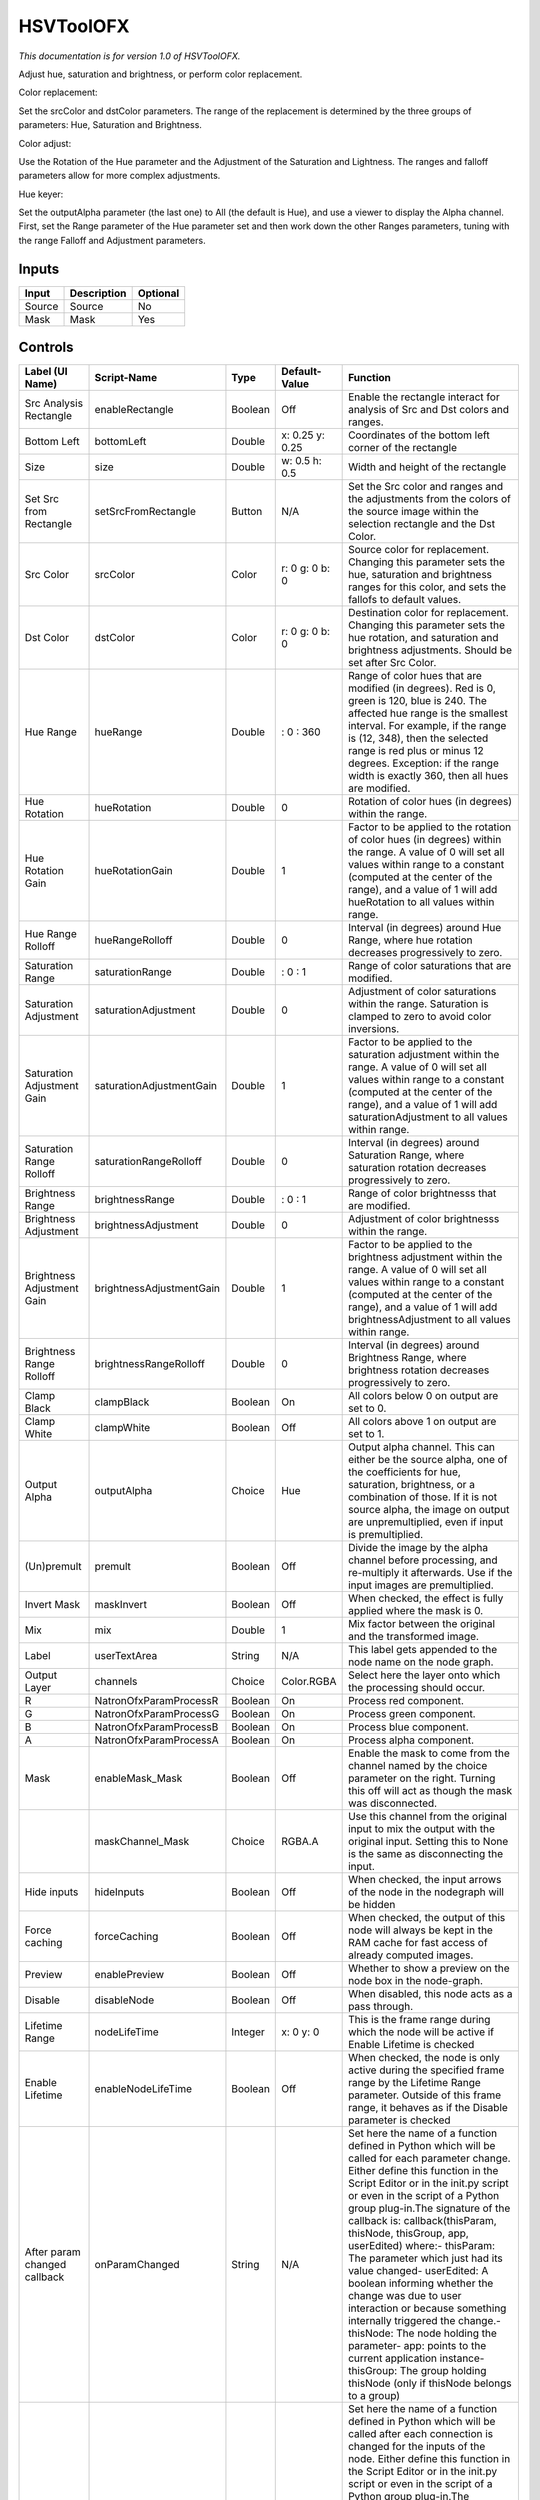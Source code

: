 .. _net.sf.openfx.HSVToolPlugin:

HSVToolOFX
==========

.. figure:: net.sf.openfx.HSVToolPlugin.png
   :alt: 

*This documentation is for version 1.0 of HSVToolOFX.*

Adjust hue, saturation and brightness, or perform color replacement.

Color replacement:

Set the srcColor and dstColor parameters. The range of the replacement is determined by the three groups of parameters: Hue, Saturation and Brightness.

Color adjust:

Use the Rotation of the Hue parameter and the Adjustment of the Saturation and Lightness. The ranges and falloff parameters allow for more complex adjustments.

Hue keyer:

Set the outputAlpha parameter (the last one) to All (the default is Hue), and use a viewer to display the Alpha channel. First, set the Range parameter of the Hue parameter set and then work down the other Ranges parameters, tuning with the range Falloff and Adjustment parameters.

Inputs
------

+----------+---------------+------------+
| Input    | Description   | Optional   |
+==========+===============+============+
| Source   | Source        | No         |
+----------+---------------+------------+
| Mask     | Mask          | Yes        |
+----------+---------------+------------+

Controls
--------

+--------------------------------+----------------------------+-----------+-------------------+-----------------------------------------------------------------------------------------------------------------------------------------------------------------------------------------------------------------------------------------------------------------------------------------------------------------------------------------------------------------------------------------------------------------------------------------------------------------------------------------------------------------------------------------------------------------------------------------------------------------------------------------------------------------------------------------------------------+
| Label (UI Name)                | Script-Name                | Type      | Default-Value     | Function                                                                                                                                                                                                                                                                                                                                                                                                                                                                                                                                                                                                                                                                                                  |
+================================+============================+===========+===================+===========================================================================================================================================================================================================================================================================================================================================================================================================================================================================================================================================================================================================================================================================================================+
| Src Analysis Rectangle         | enableRectangle            | Boolean   | Off               | Enable the rectangle interact for analysis of Src and Dst colors and ranges.                                                                                                                                                                                                                                                                                                                                                                                                                                                                                                                                                                                                                              |
+--------------------------------+----------------------------+-----------+-------------------+-----------------------------------------------------------------------------------------------------------------------------------------------------------------------------------------------------------------------------------------------------------------------------------------------------------------------------------------------------------------------------------------------------------------------------------------------------------------------------------------------------------------------------------------------------------------------------------------------------------------------------------------------------------------------------------------------------------+
| Bottom Left                    | bottomLeft                 | Double    | x: 0.25 y: 0.25   | Coordinates of the bottom left corner of the rectangle                                                                                                                                                                                                                                                                                                                                                                                                                                                                                                                                                                                                                                                    |
+--------------------------------+----------------------------+-----------+-------------------+-----------------------------------------------------------------------------------------------------------------------------------------------------------------------------------------------------------------------------------------------------------------------------------------------------------------------------------------------------------------------------------------------------------------------------------------------------------------------------------------------------------------------------------------------------------------------------------------------------------------------------------------------------------------------------------------------------------+
| Size                           | size                       | Double    | w: 0.5 h: 0.5     | Width and height of the rectangle                                                                                                                                                                                                                                                                                                                                                                                                                                                                                                                                                                                                                                                                         |
+--------------------------------+----------------------------+-----------+-------------------+-----------------------------------------------------------------------------------------------------------------------------------------------------------------------------------------------------------------------------------------------------------------------------------------------------------------------------------------------------------------------------------------------------------------------------------------------------------------------------------------------------------------------------------------------------------------------------------------------------------------------------------------------------------------------------------------------------------+
| Set Src from Rectangle         | setSrcFromRectangle        | Button    | N/A               | Set the Src color and ranges and the adjustments from the colors of the source image within the selection rectangle and the Dst Color.                                                                                                                                                                                                                                                                                                                                                                                                                                                                                                                                                                    |
+--------------------------------+----------------------------+-----------+-------------------+-----------------------------------------------------------------------------------------------------------------------------------------------------------------------------------------------------------------------------------------------------------------------------------------------------------------------------------------------------------------------------------------------------------------------------------------------------------------------------------------------------------------------------------------------------------------------------------------------------------------------------------------------------------------------------------------------------------+
| Src Color                      | srcColor                   | Color     | r: 0 g: 0 b: 0    | Source color for replacement. Changing this parameter sets the hue, saturation and brightness ranges for this color, and sets the fallofs to default values.                                                                                                                                                                                                                                                                                                                                                                                                                                                                                                                                              |
+--------------------------------+----------------------------+-----------+-------------------+-----------------------------------------------------------------------------------------------------------------------------------------------------------------------------------------------------------------------------------------------------------------------------------------------------------------------------------------------------------------------------------------------------------------------------------------------------------------------------------------------------------------------------------------------------------------------------------------------------------------------------------------------------------------------------------------------------------+
| Dst Color                      | dstColor                   | Color     | r: 0 g: 0 b: 0    | Destination color for replacement. Changing this parameter sets the hue rotation, and saturation and brightness adjustments. Should be set after Src Color.                                                                                                                                                                                                                                                                                                                                                                                                                                                                                                                                               |
+--------------------------------+----------------------------+-----------+-------------------+-----------------------------------------------------------------------------------------------------------------------------------------------------------------------------------------------------------------------------------------------------------------------------------------------------------------------------------------------------------------------------------------------------------------------------------------------------------------------------------------------------------------------------------------------------------------------------------------------------------------------------------------------------------------------------------------------------------+
| Hue Range                      | hueRange                   | Double    | : 0 : 360         | Range of color hues that are modified (in degrees). Red is 0, green is 120, blue is 240. The affected hue range is the smallest interval. For example, if the range is (12, 348), then the selected range is red plus or minus 12 degrees. Exception: if the range width is exactly 360, then all hues are modified.                                                                                                                                                                                                                                                                                                                                                                                      |
+--------------------------------+----------------------------+-----------+-------------------+-----------------------------------------------------------------------------------------------------------------------------------------------------------------------------------------------------------------------------------------------------------------------------------------------------------------------------------------------------------------------------------------------------------------------------------------------------------------------------------------------------------------------------------------------------------------------------------------------------------------------------------------------------------------------------------------------------------+
| Hue Rotation                   | hueRotation                | Double    | 0                 | Rotation of color hues (in degrees) within the range.                                                                                                                                                                                                                                                                                                                                                                                                                                                                                                                                                                                                                                                     |
+--------------------------------+----------------------------+-----------+-------------------+-----------------------------------------------------------------------------------------------------------------------------------------------------------------------------------------------------------------------------------------------------------------------------------------------------------------------------------------------------------------------------------------------------------------------------------------------------------------------------------------------------------------------------------------------------------------------------------------------------------------------------------------------------------------------------------------------------------+
| Hue Rotation Gain              | hueRotationGain            | Double    | 1                 | Factor to be applied to the rotation of color hues (in degrees) within the range. A value of 0 will set all values within range to a constant (computed at the center of the range), and a value of 1 will add hueRotation to all values within range.                                                                                                                                                                                                                                                                                                                                                                                                                                                    |
+--------------------------------+----------------------------+-----------+-------------------+-----------------------------------------------------------------------------------------------------------------------------------------------------------------------------------------------------------------------------------------------------------------------------------------------------------------------------------------------------------------------------------------------------------------------------------------------------------------------------------------------------------------------------------------------------------------------------------------------------------------------------------------------------------------------------------------------------------+
| Hue Range Rolloff              | hueRangeRolloff            | Double    | 0                 | Interval (in degrees) around Hue Range, where hue rotation decreases progressively to zero.                                                                                                                                                                                                                                                                                                                                                                                                                                                                                                                                                                                                               |
+--------------------------------+----------------------------+-----------+-------------------+-----------------------------------------------------------------------------------------------------------------------------------------------------------------------------------------------------------------------------------------------------------------------------------------------------------------------------------------------------------------------------------------------------------------------------------------------------------------------------------------------------------------------------------------------------------------------------------------------------------------------------------------------------------------------------------------------------------+
| Saturation Range               | saturationRange            | Double    | : 0 : 1           | Range of color saturations that are modified.                                                                                                                                                                                                                                                                                                                                                                                                                                                                                                                                                                                                                                                             |
+--------------------------------+----------------------------+-----------+-------------------+-----------------------------------------------------------------------------------------------------------------------------------------------------------------------------------------------------------------------------------------------------------------------------------------------------------------------------------------------------------------------------------------------------------------------------------------------------------------------------------------------------------------------------------------------------------------------------------------------------------------------------------------------------------------------------------------------------------+
| Saturation Adjustment          | saturationAdjustment       | Double    | 0                 | Adjustment of color saturations within the range. Saturation is clamped to zero to avoid color inversions.                                                                                                                                                                                                                                                                                                                                                                                                                                                                                                                                                                                                |
+--------------------------------+----------------------------+-----------+-------------------+-----------------------------------------------------------------------------------------------------------------------------------------------------------------------------------------------------------------------------------------------------------------------------------------------------------------------------------------------------------------------------------------------------------------------------------------------------------------------------------------------------------------------------------------------------------------------------------------------------------------------------------------------------------------------------------------------------------+
| Saturation Adjustment Gain     | saturationAdjustmentGain   | Double    | 1                 | Factor to be applied to the saturation adjustment within the range. A value of 0 will set all values within range to a constant (computed at the center of the range), and a value of 1 will add saturationAdjustment to all values within range.                                                                                                                                                                                                                                                                                                                                                                                                                                                         |
+--------------------------------+----------------------------+-----------+-------------------+-----------------------------------------------------------------------------------------------------------------------------------------------------------------------------------------------------------------------------------------------------------------------------------------------------------------------------------------------------------------------------------------------------------------------------------------------------------------------------------------------------------------------------------------------------------------------------------------------------------------------------------------------------------------------------------------------------------+
| Saturation Range Rolloff       | saturationRangeRolloff     | Double    | 0                 | Interval (in degrees) around Saturation Range, where saturation rotation decreases progressively to zero.                                                                                                                                                                                                                                                                                                                                                                                                                                                                                                                                                                                                 |
+--------------------------------+----------------------------+-----------+-------------------+-----------------------------------------------------------------------------------------------------------------------------------------------------------------------------------------------------------------------------------------------------------------------------------------------------------------------------------------------------------------------------------------------------------------------------------------------------------------------------------------------------------------------------------------------------------------------------------------------------------------------------------------------------------------------------------------------------------+
| Brightness Range               | brightnessRange            | Double    | : 0 : 1           | Range of color brightnesss that are modified.                                                                                                                                                                                                                                                                                                                                                                                                                                                                                                                                                                                                                                                             |
+--------------------------------+----------------------------+-----------+-------------------+-----------------------------------------------------------------------------------------------------------------------------------------------------------------------------------------------------------------------------------------------------------------------------------------------------------------------------------------------------------------------------------------------------------------------------------------------------------------------------------------------------------------------------------------------------------------------------------------------------------------------------------------------------------------------------------------------------------+
| Brightness Adjustment          | brightnessAdjustment       | Double    | 0                 | Adjustment of color brightnesss within the range.                                                                                                                                                                                                                                                                                                                                                                                                                                                                                                                                                                                                                                                         |
+--------------------------------+----------------------------+-----------+-------------------+-----------------------------------------------------------------------------------------------------------------------------------------------------------------------------------------------------------------------------------------------------------------------------------------------------------------------------------------------------------------------------------------------------------------------------------------------------------------------------------------------------------------------------------------------------------------------------------------------------------------------------------------------------------------------------------------------------------+
| Brightness Adjustment Gain     | brightnessAdjustmentGain   | Double    | 1                 | Factor to be applied to the brightness adjustment within the range. A value of 0 will set all values within range to a constant (computed at the center of the range), and a value of 1 will add brightnessAdjustment to all values within range.                                                                                                                                                                                                                                                                                                                                                                                                                                                         |
+--------------------------------+----------------------------+-----------+-------------------+-----------------------------------------------------------------------------------------------------------------------------------------------------------------------------------------------------------------------------------------------------------------------------------------------------------------------------------------------------------------------------------------------------------------------------------------------------------------------------------------------------------------------------------------------------------------------------------------------------------------------------------------------------------------------------------------------------------+
| Brightness Range Rolloff       | brightnessRangeRolloff     | Double    | 0                 | Interval (in degrees) around Brightness Range, where brightness rotation decreases progressively to zero.                                                                                                                                                                                                                                                                                                                                                                                                                                                                                                                                                                                                 |
+--------------------------------+----------------------------+-----------+-------------------+-----------------------------------------------------------------------------------------------------------------------------------------------------------------------------------------------------------------------------------------------------------------------------------------------------------------------------------------------------------------------------------------------------------------------------------------------------------------------------------------------------------------------------------------------------------------------------------------------------------------------------------------------------------------------------------------------------------+
| Clamp Black                    | clampBlack                 | Boolean   | On                | All colors below 0 on output are set to 0.                                                                                                                                                                                                                                                                                                                                                                                                                                                                                                                                                                                                                                                                |
+--------------------------------+----------------------------+-----------+-------------------+-----------------------------------------------------------------------------------------------------------------------------------------------------------------------------------------------------------------------------------------------------------------------------------------------------------------------------------------------------------------------------------------------------------------------------------------------------------------------------------------------------------------------------------------------------------------------------------------------------------------------------------------------------------------------------------------------------------+
| Clamp White                    | clampWhite                 | Boolean   | Off               | All colors above 1 on output are set to 1.                                                                                                                                                                                                                                                                                                                                                                                                                                                                                                                                                                                                                                                                |
+--------------------------------+----------------------------+-----------+-------------------+-----------------------------------------------------------------------------------------------------------------------------------------------------------------------------------------------------------------------------------------------------------------------------------------------------------------------------------------------------------------------------------------------------------------------------------------------------------------------------------------------------------------------------------------------------------------------------------------------------------------------------------------------------------------------------------------------------------+
| Output Alpha                   | outputAlpha                | Choice    | Hue               | Output alpha channel. This can either be the source alpha, one of the coefficients for hue, saturation, brightness, or a combination of those. If it is not source alpha, the image on output are unpremultiplied, even if input is premultiplied.                                                                                                                                                                                                                                                                                                                                                                                                                                                        |
+--------------------------------+----------------------------+-----------+-------------------+-----------------------------------------------------------------------------------------------------------------------------------------------------------------------------------------------------------------------------------------------------------------------------------------------------------------------------------------------------------------------------------------------------------------------------------------------------------------------------------------------------------------------------------------------------------------------------------------------------------------------------------------------------------------------------------------------------------+
| (Un)premult                    | premult                    | Boolean   | Off               | Divide the image by the alpha channel before processing, and re-multiply it afterwards. Use if the input images are premultiplied.                                                                                                                                                                                                                                                                                                                                                                                                                                                                                                                                                                        |
+--------------------------------+----------------------------+-----------+-------------------+-----------------------------------------------------------------------------------------------------------------------------------------------------------------------------------------------------------------------------------------------------------------------------------------------------------------------------------------------------------------------------------------------------------------------------------------------------------------------------------------------------------------------------------------------------------------------------------------------------------------------------------------------------------------------------------------------------------+
| Invert Mask                    | maskInvert                 | Boolean   | Off               | When checked, the effect is fully applied where the mask is 0.                                                                                                                                                                                                                                                                                                                                                                                                                                                                                                                                                                                                                                            |
+--------------------------------+----------------------------+-----------+-------------------+-----------------------------------------------------------------------------------------------------------------------------------------------------------------------------------------------------------------------------------------------------------------------------------------------------------------------------------------------------------------------------------------------------------------------------------------------------------------------------------------------------------------------------------------------------------------------------------------------------------------------------------------------------------------------------------------------------------+
| Mix                            | mix                        | Double    | 1                 | Mix factor between the original and the transformed image.                                                                                                                                                                                                                                                                                                                                                                                                                                                                                                                                                                                                                                                |
+--------------------------------+----------------------------+-----------+-------------------+-----------------------------------------------------------------------------------------------------------------------------------------------------------------------------------------------------------------------------------------------------------------------------------------------------------------------------------------------------------------------------------------------------------------------------------------------------------------------------------------------------------------------------------------------------------------------------------------------------------------------------------------------------------------------------------------------------------+
| Label                          | userTextArea               | String    | N/A               | This label gets appended to the node name on the node graph.                                                                                                                                                                                                                                                                                                                                                                                                                                                                                                                                                                                                                                              |
+--------------------------------+----------------------------+-----------+-------------------+-----------------------------------------------------------------------------------------------------------------------------------------------------------------------------------------------------------------------------------------------------------------------------------------------------------------------------------------------------------------------------------------------------------------------------------------------------------------------------------------------------------------------------------------------------------------------------------------------------------------------------------------------------------------------------------------------------------+
| Output Layer                   | channels                   | Choice    | Color.RGBA        | Select here the layer onto which the processing should occur.                                                                                                                                                                                                                                                                                                                                                                                                                                                                                                                                                                                                                                             |
+--------------------------------+----------------------------+-----------+-------------------+-----------------------------------------------------------------------------------------------------------------------------------------------------------------------------------------------------------------------------------------------------------------------------------------------------------------------------------------------------------------------------------------------------------------------------------------------------------------------------------------------------------------------------------------------------------------------------------------------------------------------------------------------------------------------------------------------------------+
| R                              | NatronOfxParamProcessR     | Boolean   | On                | Process red component.                                                                                                                                                                                                                                                                                                                                                                                                                                                                                                                                                                                                                                                                                    |
+--------------------------------+----------------------------+-----------+-------------------+-----------------------------------------------------------------------------------------------------------------------------------------------------------------------------------------------------------------------------------------------------------------------------------------------------------------------------------------------------------------------------------------------------------------------------------------------------------------------------------------------------------------------------------------------------------------------------------------------------------------------------------------------------------------------------------------------------------+
| G                              | NatronOfxParamProcessG     | Boolean   | On                | Process green component.                                                                                                                                                                                                                                                                                                                                                                                                                                                                                                                                                                                                                                                                                  |
+--------------------------------+----------------------------+-----------+-------------------+-----------------------------------------------------------------------------------------------------------------------------------------------------------------------------------------------------------------------------------------------------------------------------------------------------------------------------------------------------------------------------------------------------------------------------------------------------------------------------------------------------------------------------------------------------------------------------------------------------------------------------------------------------------------------------------------------------------+
| B                              | NatronOfxParamProcessB     | Boolean   | On                | Process blue component.                                                                                                                                                                                                                                                                                                                                                                                                                                                                                                                                                                                                                                                                                   |
+--------------------------------+----------------------------+-----------+-------------------+-----------------------------------------------------------------------------------------------------------------------------------------------------------------------------------------------------------------------------------------------------------------------------------------------------------------------------------------------------------------------------------------------------------------------------------------------------------------------------------------------------------------------------------------------------------------------------------------------------------------------------------------------------------------------------------------------------------+
| A                              | NatronOfxParamProcessA     | Boolean   | On                | Process alpha component.                                                                                                                                                                                                                                                                                                                                                                                                                                                                                                                                                                                                                                                                                  |
+--------------------------------+----------------------------+-----------+-------------------+-----------------------------------------------------------------------------------------------------------------------------------------------------------------------------------------------------------------------------------------------------------------------------------------------------------------------------------------------------------------------------------------------------------------------------------------------------------------------------------------------------------------------------------------------------------------------------------------------------------------------------------------------------------------------------------------------------------+
| Mask                           | enableMask\_Mask           | Boolean   | Off               | Enable the mask to come from the channel named by the choice parameter on the right. Turning this off will act as though the mask was disconnected.                                                                                                                                                                                                                                                                                                                                                                                                                                                                                                                                                       |
+--------------------------------+----------------------------+-----------+-------------------+-----------------------------------------------------------------------------------------------------------------------------------------------------------------------------------------------------------------------------------------------------------------------------------------------------------------------------------------------------------------------------------------------------------------------------------------------------------------------------------------------------------------------------------------------------------------------------------------------------------------------------------------------------------------------------------------------------------+
|                                | maskChannel\_Mask          | Choice    | RGBA.A            | Use this channel from the original input to mix the output with the original input. Setting this to None is the same as disconnecting the input.                                                                                                                                                                                                                                                                                                                                                                                                                                                                                                                                                          |
+--------------------------------+----------------------------+-----------+-------------------+-----------------------------------------------------------------------------------------------------------------------------------------------------------------------------------------------------------------------------------------------------------------------------------------------------------------------------------------------------------------------------------------------------------------------------------------------------------------------------------------------------------------------------------------------------------------------------------------------------------------------------------------------------------------------------------------------------------+
| Hide inputs                    | hideInputs                 | Boolean   | Off               | When checked, the input arrows of the node in the nodegraph will be hidden                                                                                                                                                                                                                                                                                                                                                                                                                                                                                                                                                                                                                                |
+--------------------------------+----------------------------+-----------+-------------------+-----------------------------------------------------------------------------------------------------------------------------------------------------------------------------------------------------------------------------------------------------------------------------------------------------------------------------------------------------------------------------------------------------------------------------------------------------------------------------------------------------------------------------------------------------------------------------------------------------------------------------------------------------------------------------------------------------------+
| Force caching                  | forceCaching               | Boolean   | Off               | When checked, the output of this node will always be kept in the RAM cache for fast access of already computed images.                                                                                                                                                                                                                                                                                                                                                                                                                                                                                                                                                                                    |
+--------------------------------+----------------------------+-----------+-------------------+-----------------------------------------------------------------------------------------------------------------------------------------------------------------------------------------------------------------------------------------------------------------------------------------------------------------------------------------------------------------------------------------------------------------------------------------------------------------------------------------------------------------------------------------------------------------------------------------------------------------------------------------------------------------------------------------------------------+
| Preview                        | enablePreview              | Boolean   | Off               | Whether to show a preview on the node box in the node-graph.                                                                                                                                                                                                                                                                                                                                                                                                                                                                                                                                                                                                                                              |
+--------------------------------+----------------------------+-----------+-------------------+-----------------------------------------------------------------------------------------------------------------------------------------------------------------------------------------------------------------------------------------------------------------------------------------------------------------------------------------------------------------------------------------------------------------------------------------------------------------------------------------------------------------------------------------------------------------------------------------------------------------------------------------------------------------------------------------------------------+
| Disable                        | disableNode                | Boolean   | Off               | When disabled, this node acts as a pass through.                                                                                                                                                                                                                                                                                                                                                                                                                                                                                                                                                                                                                                                          |
+--------------------------------+----------------------------+-----------+-------------------+-----------------------------------------------------------------------------------------------------------------------------------------------------------------------------------------------------------------------------------------------------------------------------------------------------------------------------------------------------------------------------------------------------------------------------------------------------------------------------------------------------------------------------------------------------------------------------------------------------------------------------------------------------------------------------------------------------------+
| Lifetime Range                 | nodeLifeTime               | Integer   | x: 0 y: 0         | This is the frame range during which the node will be active if Enable Lifetime is checked                                                                                                                                                                                                                                                                                                                                                                                                                                                                                                                                                                                                                |
+--------------------------------+----------------------------+-----------+-------------------+-----------------------------------------------------------------------------------------------------------------------------------------------------------------------------------------------------------------------------------------------------------------------------------------------------------------------------------------------------------------------------------------------------------------------------------------------------------------------------------------------------------------------------------------------------------------------------------------------------------------------------------------------------------------------------------------------------------+
| Enable Lifetime                | enableNodeLifeTime         | Boolean   | Off               | When checked, the node is only active during the specified frame range by the Lifetime Range parameter. Outside of this frame range, it behaves as if the Disable parameter is checked                                                                                                                                                                                                                                                                                                                                                                                                                                                                                                                    |
+--------------------------------+----------------------------+-----------+-------------------+-----------------------------------------------------------------------------------------------------------------------------------------------------------------------------------------------------------------------------------------------------------------------------------------------------------------------------------------------------------------------------------------------------------------------------------------------------------------------------------------------------------------------------------------------------------------------------------------------------------------------------------------------------------------------------------------------------------+
| After param changed callback   | onParamChanged             | String    | N/A               | Set here the name of a function defined in Python which will be called for each parameter change. Either define this function in the Script Editor or in the init.py script or even in the script of a Python group plug-in.The signature of the callback is: callback(thisParam, thisNode, thisGroup, app, userEdited) where:- thisParam: The parameter which just had its value changed- userEdited: A boolean informing whether the change was due to user interaction or because something internally triggered the change.- thisNode: The node holding the parameter- app: points to the current application instance- thisGroup: The group holding thisNode (only if thisNode belongs to a group)   |
+--------------------------------+----------------------------+-----------+-------------------+-----------------------------------------------------------------------------------------------------------------------------------------------------------------------------------------------------------------------------------------------------------------------------------------------------------------------------------------------------------------------------------------------------------------------------------------------------------------------------------------------------------------------------------------------------------------------------------------------------------------------------------------------------------------------------------------------------------+
| After input changed callback   | onInputChanged             | String    | N/A               | Set here the name of a function defined in Python which will be called after each connection is changed for the inputs of the node. Either define this function in the Script Editor or in the init.py script or even in the script of a Python group plug-in.The signature of the callback is: callback(inputIndex, thisNode, thisGroup, app):- inputIndex: the index of the input which changed, you can query the node connected to the input by calling the getInput(...) function.- thisNode: The node holding the parameter- app: points to the current application instance- thisGroup: The group holding thisNode (only if thisNode belongs to a group)                                           |
+--------------------------------+----------------------------+-----------+-------------------+-----------------------------------------------------------------------------------------------------------------------------------------------------------------------------------------------------------------------------------------------------------------------------------------------------------------------------------------------------------------------------------------------------------------------------------------------------------------------------------------------------------------------------------------------------------------------------------------------------------------------------------------------------------------------------------------------------------+
|                                | nodeInfos                  | String    | N/A               | Input and output informations, press Refresh to update them with current values                                                                                                                                                                                                                                                                                                                                                                                                                                                                                                                                                                                                                           |
+--------------------------------+----------------------------+-----------+-------------------+-----------------------------------------------------------------------------------------------------------------------------------------------------------------------------------------------------------------------------------------------------------------------------------------------------------------------------------------------------------------------------------------------------------------------------------------------------------------------------------------------------------------------------------------------------------------------------------------------------------------------------------------------------------------------------------------------------------+
| Refresh Info                   | refreshButton              | Button    | N/A               |                                                                                                                                                                                                                                                                                                                                                                                                                                                                                                                                                                                                                                                                                                           |
+--------------------------------+----------------------------+-----------+-------------------+-----------------------------------------------------------------------------------------------------------------------------------------------------------------------------------------------------------------------------------------------------------------------------------------------------------------------------------------------------------------------------------------------------------------------------------------------------------------------------------------------------------------------------------------------------------------------------------------------------------------------------------------------------------------------------------------------------------+
